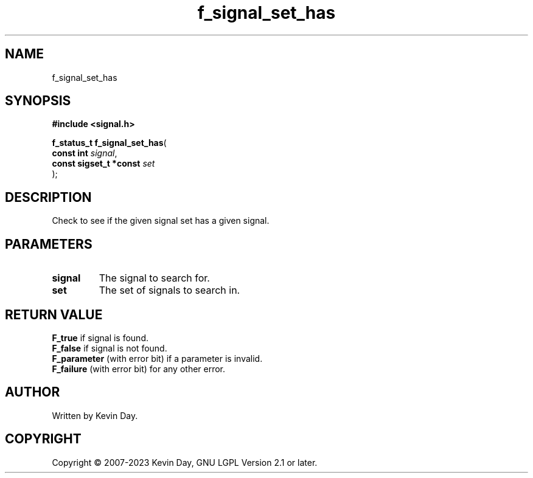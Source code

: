 .TH f_signal_set_has "3" "July 2023" "FLL - Featureless Linux Library 0.6.6" "Library Functions"
.SH "NAME"
f_signal_set_has
.SH SYNOPSIS
.nf
.B #include <signal.h>
.sp
\fBf_status_t f_signal_set_has\fP(
    \fBconst int             \fP\fIsignal\fP,
    \fBconst sigset_t *const \fP\fIset\fP
);
.fi
.SH DESCRIPTION
.PP
Check to see if the given signal set has a given signal.
.SH PARAMETERS
.TP
.B signal
The signal to search for.

.TP
.B set
The set of signals to search in.

.SH RETURN VALUE
.PP
\fBF_true\fP if signal is found.
.br
\fBF_false\fP if signal is not found.
.br
\fBF_parameter\fP (with error bit) if a parameter is invalid.
.br
\fBF_failure\fP (with error bit) for any other error.
.SH AUTHOR
Written by Kevin Day.
.SH COPYRIGHT
.PP
Copyright \(co 2007-2023 Kevin Day, GNU LGPL Version 2.1 or later.
